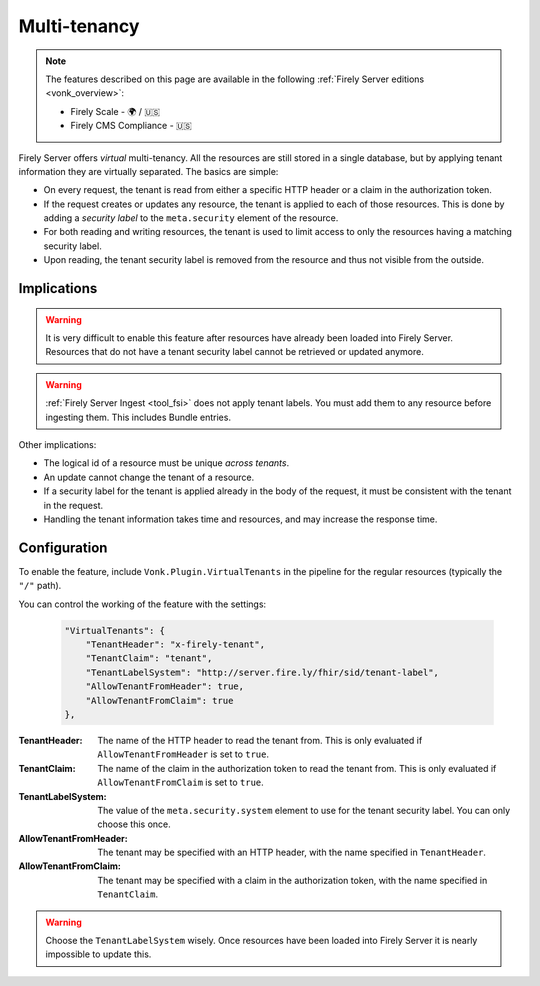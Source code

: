 .. _feature_multitenancy:

Multi-tenancy
=============

.. note::

  The features described on this page are available in the following :ref:`Firely Server editions <vonk_overview>`:

  * Firely Scale - 🌍 / 🇺🇸
  * Firely CMS Compliance - 🇺🇸

Firely Server offers *virtual* multi-tenancy. All the resources are still stored in a single database, but by applying tenant information they are virtually separated.
The basics are simple:

- On every request, the tenant is read from either a specific HTTP header or a claim in the authorization token.
- If the request creates or updates any resource, the tenant is applied to each of those resources. This is done by adding a *security label* to the ``meta.security`` element of the resource.
- For both reading and writing resources, the tenant is used to limit access to only the resources having a matching security label.
- Upon reading, the tenant security label is removed from the resource and thus not visible from the outside.

Implications
------------

.. warning:: 

    It is very difficult to enable this feature after resources have already been loaded into Firely Server. 
    Resources that do not have a tenant security label cannot be retrieved or updated anymore.

.. warning:: 

    :ref:`Firely Server Ingest <tool_fsi>` does not apply tenant labels. You must add them to any resource before ingesting them. 
    This includes Bundle entries.

Other implications:

- The logical id of a resource must be unique *across tenants*.
- An update cannot change the tenant of a resource.
- If a security label for the tenant is applied already in the body of the request, it must be consistent with the tenant in the request.
- Handling the tenant information takes time and resources, and may increase the response time.

Configuration
-------------

To enable the feature, include ``Vonk.Plugin.VirtualTenants`` in the pipeline for the regular resources (typically the ``"/"`` path).

You can control the working of the feature with the settings:

    .. code-block:: json

        "VirtualTenants": { 
            "TenantHeader": "x-firely-tenant",
            "TenantClaim": "tenant",
            "TenantLabelSystem": "http://server.fire.ly/fhir/sid/tenant-label",
            "AllowTenantFromHeader": true,
            "AllowTenantFromClaim": true
        },

:TenantHeader: The name of the HTTP header to read the tenant from. This is only evaluated if ``AllowTenantFromHeader`` is set to ``true``.
:TenantClaim: The name of the claim in the authorization token to read the tenant from. This is only evaluated if ``AllowTenantFromClaim`` is set to ``true``.
:TenantLabelSystem: The value of the ``meta.security.system`` element to use for the tenant security label. You can only choose this once.
:AllowTenantFromHeader: The tenant may be specified with an HTTP header, with the name specified in ``TenantHeader``.
:AllowTenantFromClaim: The tenant may be specified with a claim in the authorization token, with the name specified in ``TenantClaim``.

.. warning:: 

    Choose the ``TenantLabelSystem`` wisely. Once resources have been loaded into Firely Server it is nearly impossible to update this.

